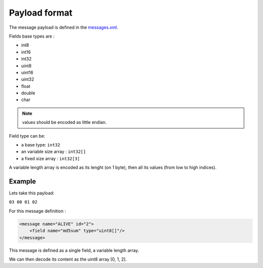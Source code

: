 ==============
Payload format
==============

.. _`messages.xml`: https://github.com/paparazzi/pprzlink/blob/master/message_definitions/v1.0/messages.xml

The message payload is defined in the `messages.xml`_.

Fields base types are : 

+ int8
+ int16
+ int32
+ uint8
+ uint16
+ uint32
+ float
+ double
+ char

.. note:: values should be encoded as little endian.


Field type can be:

+ a base type: ``int32``
+ an variable size array : ``int32[]``
+ a fixed size array : ``int32[3]``


A variable length array is encoded as its lenght (on 1 byte), then all its values (from low to high indices).



Example
_______

Lets take this payload:

``03 00 01 02``

For this message definition :

.. code-block::

    <message name="ALIVE" id="2">
        <field name="md5sum" type="uint8[]"/>
    </message>

This message is defined as a single field, a variable length array.

We can then decode its content as the uint8 array [0, 1, 2].



